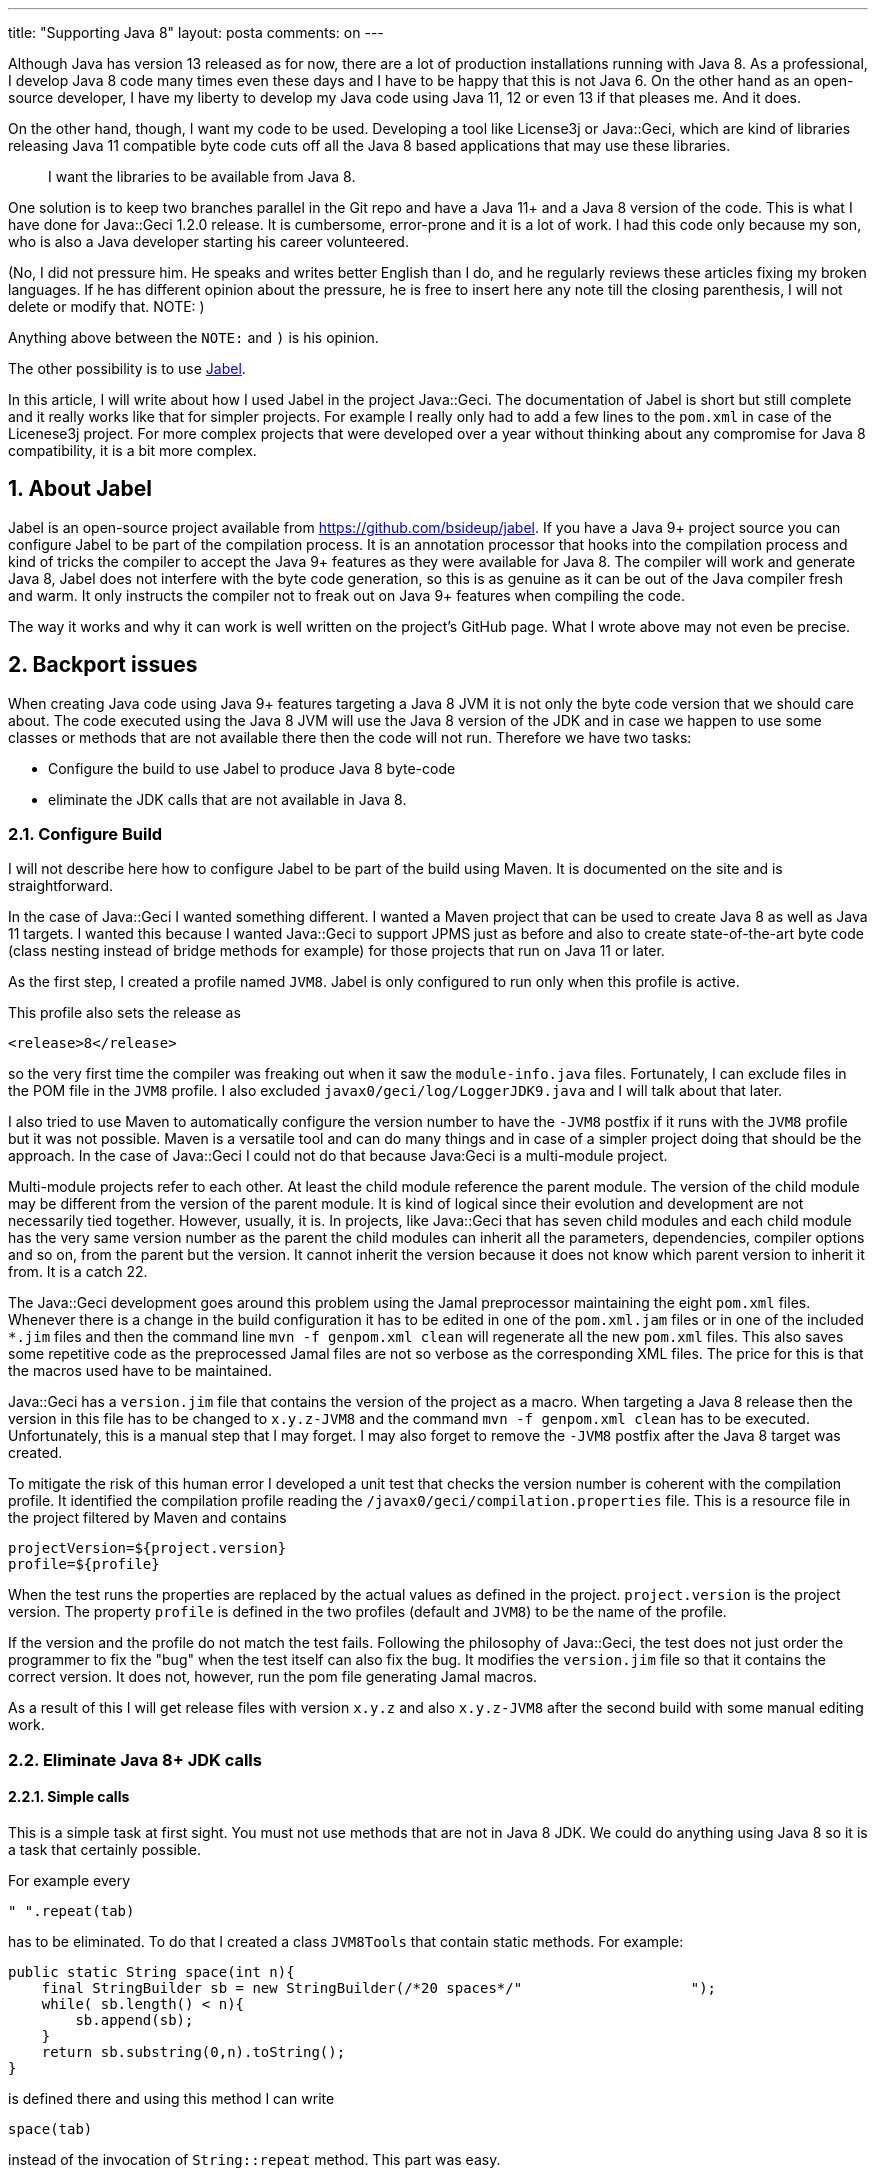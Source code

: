---
title: "Supporting Java 8"
layout: posta
comments: on
---

Although Java has version 13 released as for now, there are a lot of production installations running with Java 8. As a professional, I develop Java 8 code many times even these days and I have to be happy that this is not Java 6. On the other hand as an open-source developer, I have my liberty to develop my Java code using Java 11, 12 or even 13 if that pleases me. And it does.

On the other hand, though, I want my code to be used. Developing a tool like License3j or Java::Geci, which are kind of libraries releasing Java 11 compatible byte code cuts off all the Java 8 based applications that may use these libraries.

[quote]
____
I want the libraries to be available from Java 8.
____


One solution is to keep two branches parallel in the Git repo and have a Java 11+ and a Java 8 version of the code. This is what I have done for Java::Geci 1.2.0 release. It is cumbersome, error-prone and it is a lot of work. I had this code only because my son, who is also a Java developer starting his career volunteered.

(No, I did not pressure him. He speaks and writes better English than I do, and he regularly reviews these articles fixing my broken languages. If he has different opinion about the pressure, he is free to insert here any note till the closing parenthesis, I will not delete or modify that. NOTE: )

Anything above between the `NOTE:` and `)` is his opinion.

The other possibility is to use link:https://github.com/bsideup/jabel[Jabel].

In this article, I will write about how I used Jabel in the project Java::Geci. The documentation of Jabel is short but still complete and it really works like that for simpler projects. For example I really only had to add a few lines to the `pom.xml` in case of the Licenese3j project. For more complex projects that were developed over a year without thinking about any compromise for Java 8 compatibility, it is a bit more complex.


== 1. About Jabel


Jabel is an open-source project available from https://github.com/bsideup/jabel. If you have a Java 9+ project source you can configure Jabel to be part of the compilation process. It is an annotation processor that hooks into the compilation process and kind of tricks the compiler to accept the Java 9+ features as they were available for Java 8. The compiler will work and generate Java 8, Jabel does not interfere with the byte code generation, so this is as genuine as it can be out of the Java compiler fresh and warm. It only instructs the compiler not to freak out on Java 9+ features when compiling the code.

The way it works and why it can work is well written on the project's GitHub page. What I wrote above may not even be precise.


== 2. Backport issues


When creating Java code using Java 9+ features targeting a Java 8 JVM it is not only the byte code version that we should care about. The code executed using the Java 8 JVM will use the Java 8 version of the JDK and in case we happen to use some classes or methods that are not available there then the code will not run. Therefore we have two tasks:


* Configure the build to use Jabel to produce Java 8 byte-code
* eliminate the JDK calls that are not available in Java 8.



=== 2.1. Configure Build


I will not describe here how to configure Jabel to be part of the build using Maven. It is documented on the site and is straightforward.

In the case of Java::Geci I wanted something different. I wanted a Maven project that can be used to create Java 8 as well as Java 11 targets. I wanted this because I wanted Java::Geci to support JPMS just as before and also to create state-of-the-art byte code (class nesting instead of bridge methods for example) for those projects that run on Java 11 or later.

As the first step, I created a profile named `JVM8`. Jabel is only configured to run only when this profile is active.

This profile also sets the release as

[source,text]
----
<release>8</release>
----


so the very first time the compiler was freaking out when it saw the `module-info.java` files. Fortunately, I can exclude files in the POM file in the `JVM8` profile. I also excluded `javax0/geci/log/LoggerJDK9.java` and I will talk about that later.

I also tried to use Maven to automatically configure the version number to have the `-JVM8` postfix if it runs with the `JVM8` profile but it was not possible. Maven is a versatile tool and can do many things and in case of a simpler project doing that should be the approach. In the case of Java::Geci I could not do that because Java:Geci is a multi-module project.

Multi-module projects refer to each other. At least the child module reference the parent module. The version of the child module may be different from the version of the parent module. It is kind of logical since their evolution and development are not necessarily tied together. However, usually, it is. In projects, like Java::Geci that has seven child modules and each child module has the very same version number as the parent the child modules can inherit all the parameters, dependencies, compiler options and so on, from the parent but the version. It cannot inherit the version because it does not know which parent version to inherit it from. It is a catch 22.

The Java::Geci development goes around this problem using the Jamal preprocessor maintaining the eight `pom.xml` files. Whenever there is a change in the build configuration it has to be edited in one of the `pom.xml.jam` files or in one of the included `*.jim` files and then the command line `mvn -f genpom.xml clean` will regenerate all the new `pom.xml` files. This also saves some repetitive code as the preprocessed Jamal files are not so verbose as the corresponding XML files. The price for this is that the macros used have to be maintained.

Java::Geci has a `version.jim` file that contains the version of the project as a macro. When targeting a Java 8 release then the version in this file has to be changed to `x.y.z-JVM8` and the command `mvn -f genpom.xml clean` has to be executed. Unfortunately, this is a manual step that I may forget. I may also forget to remove the `-JVM8` postfix after the Java 8 target was created.

To mitigate the risk of this human error I developed a unit test that checks the version number is coherent with the compilation profile. It identified the compilation profile reading the `/javax0/geci/compilation.properties` file. This is a resource file in the project filtered by Maven and contains

[source,text]
----
projectVersion=${project.version}
profile=${profile}
----


When the test runs the properties are replaced by the actual values as defined in the project. `project.version` is the project version. The property `profile` is defined in the two profiles (default and `JVM8`) to be the name of the profile.

If the version and the profile do not match the test fails. Following the philosophy of Java::Geci, the test does not just order the programmer to fix the "bug" when the test itself can also fix the bug. It modifies the `version.jim` file so that it contains the correct version. It does not, however, run the pom file generating Jamal macros.

As a result of this I will get release files with version `x.y.z` and also `x.y.z-JVM8` after the second build with some manual editing work.


=== 2.2. Eliminate Java 8+ JDK calls



==== 2.2.1. Simple calls


This is a simple task at first sight. You must not use methods that are not in Java 8 JDK. We could do anything using Java 8 so it is a task that certainly possible.

For example every

[source,java]
----
" ".repeat(tab)
----


has to be eliminated. To do that I created a class `JVM8Tools` that contain static methods. For example:

[source,java]
----
public static String space(int n){
    final StringBuilder sb = new StringBuilder(/*20 spaces*/"                    ");
    while( sb.length() < n){
        sb.append(sb);
    }
    return sb.substring(0,n).toString();
}
----


is defined there and using this method I can write

[source,java]
----
space(tab)
----


instead of the invocation of `String::repeat` method. This part was easy.


==== 2.2.2. Mimicking `getNestHost`


What was a bit more difficult is to implement the `getNestHost()` method. There is no such thing in Java 8, but the selector expressions included in the Tools module of Java::Geci lets you use expressions, like

[source,java]
----
Selector.compile("nestHost -> (!null &amp; simpleName ~ /^Map/)").match(Map.Entry.class)
----


to check that the class `Entry` is declared inside `Map`, which it trivially is. It makes sense to use this expression even in Java 8 environment someone chooses to do so and I did not want to perform amputation dropping this feature from Java::Geci. It had to be implemented.

The implementation checks the actual run-time and in case the method is there in the JDK then it calls that via reflection. In other cases, it mimics the functionality using the name of the class and trying to find the `$` character that separates the inner and the enclosing class name. This may lead to false results in the extremely rare case when there are multiple instances of the same class structures loaded using different class loaders. I think that a tool, like Java::Geci can live with it, it barely happens while executing unit tests.

There is also a speed drawback calling the method `Class#getNestHost` reflectively. I decide to fix it if there will be real demand.


==== 2.2.3. Logging support


The last issue was logging. Java 9 introduced a logging facade that is highly recommended to be used by the libraries. Logging is a long-standing problem in the Java environment. The problem is not that there is not any. Quite the opposite. There are too many. There is Apache Commons Logging, Log4j, Logback, the JDK built-in java util logging. A standalone application can select the logging framework it uses, but in case a library uses a different one then it is difficult if not impossible to funnel the different log messages into the same stream.

Java 9 thus introduced a new facade that a library can use to send out its logs and the applications can channel the output through the facade to whatever logging framework they want. Java::Geci uses this facade and provides logging API for the generators through it. In case the JVM8 environment this is not possible. In that case Java::Geci channels the log messages into the standard Java logger. To do that there is a new interface `LoggerJDK` implemented by two classes `LoggerJVM8` and `LoggerJDK9`. The source code for the latter is excluded from the compilation in case the target is Java 8.

The actual logger tries to get the `javax0.geci.log.LoggerJDK9#factory` via reflection. If it is there, then it is possible to use the Java 9 logging. If it is not there then the logger falls back to with the factory to `javax0.geci.log.LoggerJVM8#factory`. That way only the logger factory is called via reflection, which happens only once for every logger. Logging itself is streamlined and uses the target logging without any reflection, thus without speed impediment.


== 3. Takeaway


It is possible to support Java 8 in most of the library project without unacceptable compromise. We can create two different binaries from the same source that support the two different versions in a way that the version supporting Java 9 and later does not "suffer" from the old byte code. There are certain compromises. You must avoid calling Java 9+ API and in case there is an absolute need, you have top provide a fall-back and you can provide a reflection-based run-time detection solution.

